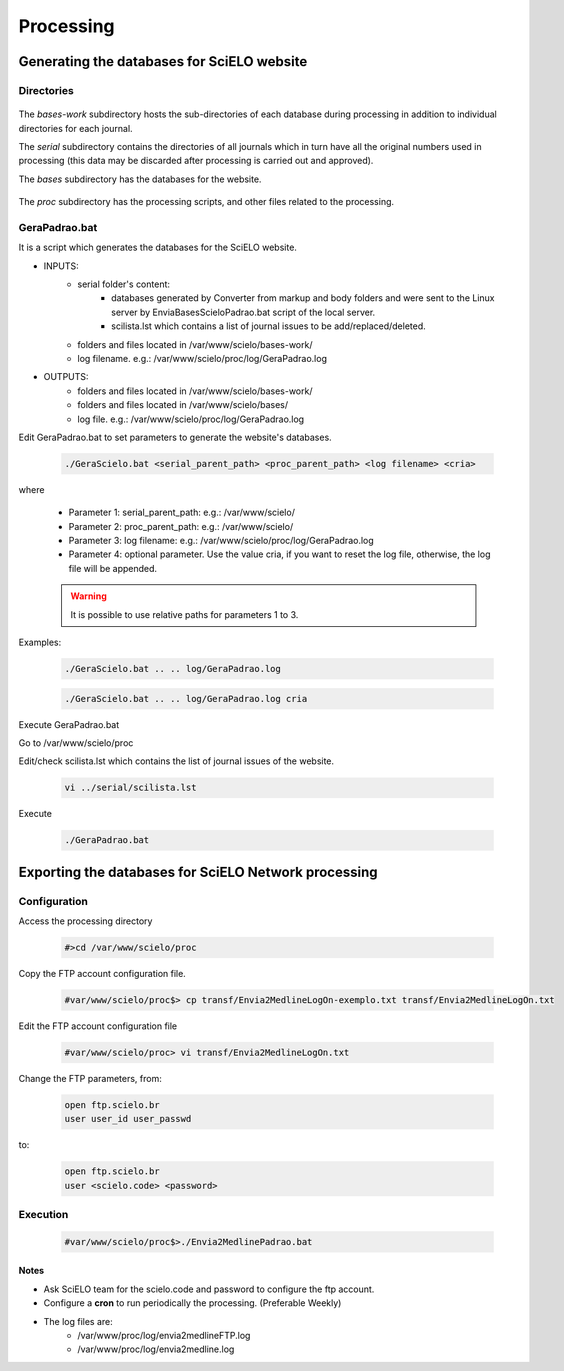 ==========
Processing
==========

Generating the databases for SciELO website
===========================================

Directories
-----------

    .. image:: img/en/scieloweb-dir.png

The *bases-work* subdirectory hosts the sub-directories of each database during 
processing in addition to individual directories for each journal. 

The *serial* subdirectory contains the directories of all journals which in turn have 
all the original numbers used in processing (this data may be discarded after 
processing is carried out and approved). 

The *bases* subdirectory has the databases for the website.
   
    .. image:: img/en/scieloweb-bases.png

The *proc* subdirectory has the processing scripts, and other files related to the processing.


GeraPadrao.bat
--------------
It is a script which generates the databases for the SciELO website.

- INPUTS: 
    - serial folder's content:
        - databases generated by Converter from markup and body folders and were sent to the Linux server by EnviaBasesScieloPadrao.bat script of the local server.
        - scilista.lst which contains a list of journal issues to be add/replaced/deleted.
    - folders and files located in /var/www/scielo/bases-work/
    - log filename. e.g.: /var/www/scielo/proc/log/GeraPadrao.log

- OUTPUTS:
    - folders and files located in /var/www/scielo/bases-work/
    - folders and files located in /var/www/scielo/bases/
    - log file. e.g.: /var/www/scielo/proc/log/GeraPadrao.log
    
Edit GeraPadrao.bat to set parameters to generate the website's databases.

    .. code-block:: text

        ./GeraScielo.bat <serial_parent_path> <proc_parent_path> <log filename> <cria>

where

    - Parameter 1: serial_parent_path: e.g.: /var/www/scielo/
    - Parameter 2: proc_parent_path:   e.g.: /var/www/scielo/
    - Parameter 3: log filename:  e.g.: /var/www/scielo/proc/log/GeraPadrao.log
    - Parameter 4: optional parameter. Use the value cria, if you want to reset the log file, otherwise, the log file will be appended.


    .. warning:: 
        It is possible to use relative paths for parameters 1 to 3.


Examples: 

    .. code-block:: text

        ./GeraScielo.bat .. .. log/GeraPadrao.log

    .. code-block:: text

        ./GeraScielo.bat .. .. log/GeraPadrao.log cria

Execute GeraPadrao.bat

Go to /var/www/scielo/proc

Edit/check scilista.lst which contains the list of journal issues of the website.

    .. code-block:: text

       vi ../serial/scilista.lst


Execute 

    .. code-block:: text

       ./GeraPadrao.bat




Exporting the databases for SciELO Network processing
=====================================================

Configuration
-------------

Access the processing directory

    .. code-block:: text

        #>cd /var/www/scielo/proc 

Copy the FTP account configuration file.

    .. code-block:: text

        #var/www/scielo/proc$> cp transf/Envia2MedlineLogOn-exemplo.txt transf/Envia2MedlineLogOn.txt

Edit the FTP account configuration file

    .. code-block:: text

        #var/www/scielo/proc> vi transf/Envia2MedlineLogOn.txt

Change the FTP parameters, from:

    .. code-block:: text

        open ftp.scielo.br
        user user_id user_passwd

to:

    .. code-block:: text

        open ftp.scielo.br
        user <scielo.code> <password>

Execution
---------

    .. code-block:: text

        #var/www/scielo/proc$>./Envia2MedlinePadrao.bat 


Notes
`````

* Ask SciELO team for the scielo.code and password to configure the ftp account.
* Configure a **cron** to run periodically the processing. (Preferable Weekly)
* The log files are:
    * /var/www/proc/log/envia2medlineFTP.log
    * /var/www/proc/log/envia2medline.log

